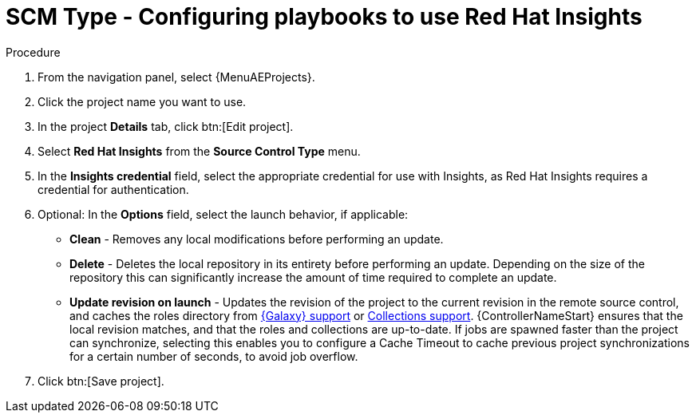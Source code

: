 [id="proc-scm-insights"]

= SCM Type - Configuring playbooks to use Red Hat Insights

.Procedure
. From the navigation panel, select {MenuAEProjects}.
. Click the project name you want to use.
. In the project *Details* tab, click btn:[Edit project].
. Select *Red Hat Insights* from the *Source Control Type* menu.
. In the *Insights credential* field, select the appropriate credential for use with Insights, as Red Hat Insights requires a credential for authentication. 
. Optional: In the *Options* field, select the launch behavior, if applicable:

* *Clean* - Removes any local modifications before performing an update.
* *Delete* - Deletes the local repository in its entirety before performing an update. 
Depending on the size of the repository this can significantly increase the amount of time required to complete an
update.
* *Update revision on launch* - Updates the revision of the project to the current revision in the remote source control, and caches the
roles directory from xref:ref-projects-galaxy-support[{Galaxy} support] or xref:ref-projects-collections-support[Collections support]. 
{ControllerNameStart} ensures that the local revision matches, and that the roles and collections are up-to-date.
If jobs are spawned faster than the project can synchronize, selecting this enables you to configure a Cache Timeout to
cache previous project synchronizations for a certain number of seconds, to avoid job overflow.
+
//image:projects-create-scm-insights.png[SCM insights]

. Click btn:[Save project].
